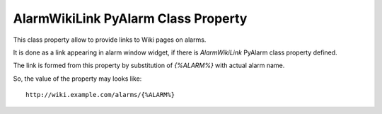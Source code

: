 ====================================
AlarmWikiLink PyAlarm Class Property
====================================

This class property allow to provide links to Wiki pages on alarms.

It is done as a link appearing in alarm window widget, 
if there is `AlarmWikiLink` PyAlarm class property defined.

The link is formed from this property by substitution of `{%ALARM%}`
with actual alarm name. 

So, the value of the property may looks like:: 

    http://wiki.example.com/alarms/{%ALARM%}
  
